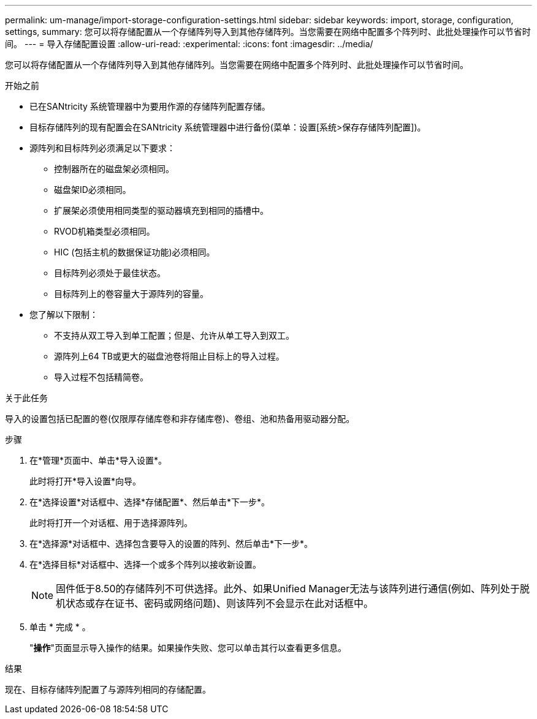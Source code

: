 ---
permalink: um-manage/import-storage-configuration-settings.html 
sidebar: sidebar 
keywords: import, storage, configuration, settings, 
summary: 您可以将存储配置从一个存储阵列导入到其他存储阵列。当您需要在网络中配置多个阵列时、此批处理操作可以节省时间。 
---
= 导入存储配置设置
:allow-uri-read: 
:experimental: 
:icons: font
:imagesdir: ../media/


[role="lead"]
您可以将存储配置从一个存储阵列导入到其他存储阵列。当您需要在网络中配置多个阵列时、此批处理操作可以节省时间。

.开始之前
* 已在SANtricity 系统管理器中为要用作源的存储阵列配置存储。
* 目标存储阵列的现有配置会在SANtricity 系统管理器中进行备份(菜单：设置[系统>保存存储阵列配置])。
* 源阵列和目标阵列必须满足以下要求：
+
** 控制器所在的磁盘架必须相同。
** 磁盘架ID必须相同。
** 扩展架必须使用相同类型的驱动器填充到相同的插槽中。
** RVOD机箱类型必须相同。
** HIC (包括主机的数据保证功能)必须相同。
** 目标阵列必须处于最佳状态。
** 目标阵列上的卷容量大于源阵列的容量。


* 您了解以下限制：
+
** 不支持从双工导入到单工配置；但是、允许从单工导入到双工。
** 源阵列上64 TB或更大的磁盘池卷将阻止目标上的导入过程。
** 导入过程不包括精简卷。




.关于此任务
导入的设置包括已配置的卷(仅限厚存储库卷和非存储库卷)、卷组、池和热备用驱动器分配。

.步骤
. 在*管理*页面中、单击*导入设置*。
+
此时将打开*导入设置*向导。

. 在*选择设置*对话框中、选择*存储配置*、然后单击*下一步*。
+
此时将打开一个对话框、用于选择源阵列。

. 在*选择源*对话框中、选择包含要导入的设置的阵列、然后单击*下一步*。
. 在*选择目标*对话框中、选择一个或多个阵列以接收新设置。
+
[NOTE]
====
固件低于8.50的存储阵列不可供选择。此外、如果Unified Manager无法与该阵列进行通信(例如、阵列处于脱机状态或存在证书、密码或网络问题)、则该阵列不会显示在此对话框中。

====
. 单击 * 完成 * 。
+
"*操作*"页面显示导入操作的结果。如果操作失败、您可以单击其行以查看更多信息。



.结果
现在、目标存储阵列配置了与源阵列相同的存储配置。
